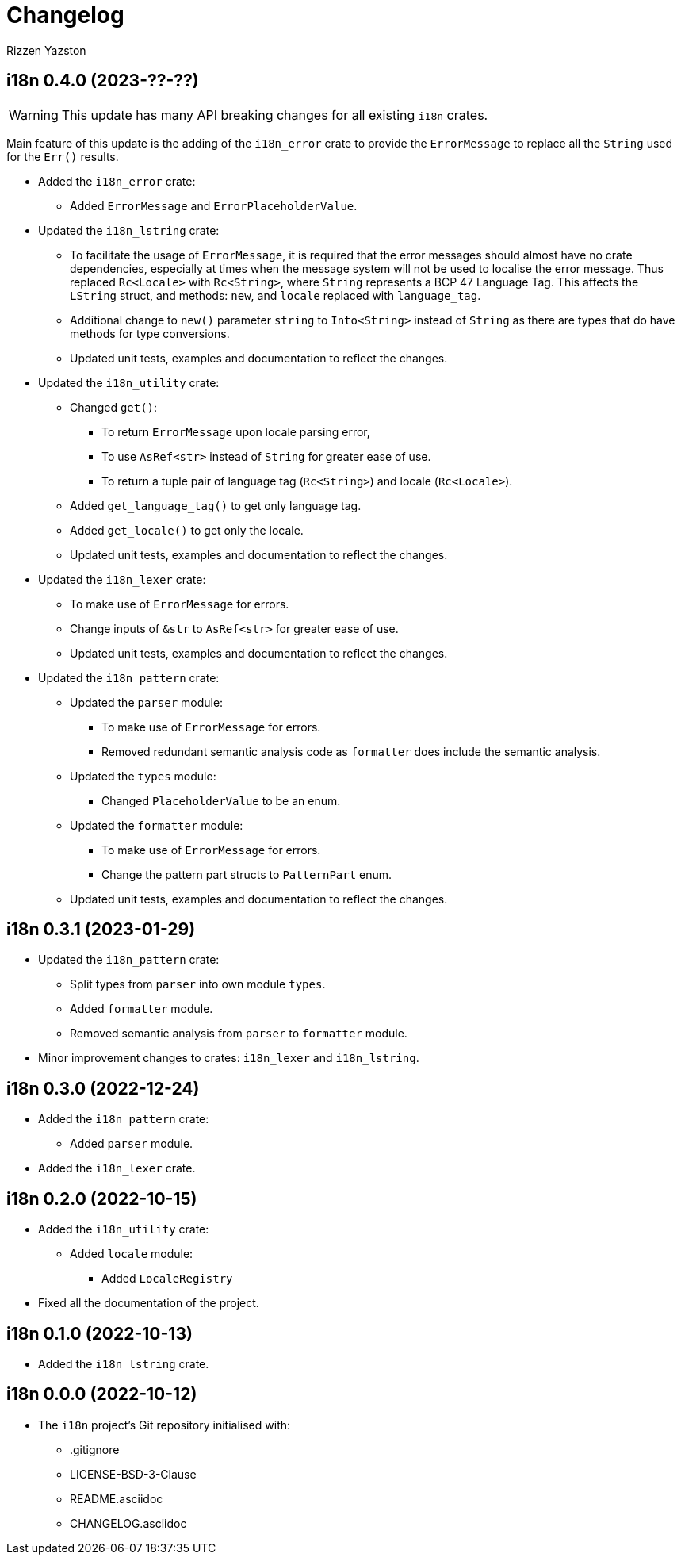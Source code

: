 = Changelog
Rizzen Yazston

== i18n 0.4.0 (2023-??-??)

WARNING: This update has many API breaking changes for all existing `i18n` crates.

Main feature of this update is the adding of the `i18n_error` crate to provide the `ErrorMessage` to replace all the `String` used for the `Err()` results.

* Added the `i18n_error` crate:

** Added `ErrorMessage` and `ErrorPlaceholderValue`.

* Updated the `i18n_lstring` crate:

** To facilitate the usage of `ErrorMessage`, it is required that the error messages should almost have no crate dependencies, especially at times when the message system will not be used to localise the error message. Thus replaced `Rc<Locale>` with `Rc<String>`, where `String` represents a BCP 47 Language Tag. This affects the `LString` struct, and methods: `new`, and `locale` replaced with `language_tag`.

** Additional change to `new()` parameter `string` to `Into<String>` instead of `String` as there are types that do have methods for type conversions.

** Updated unit tests, examples and documentation to reflect the changes.

* Updated the `i18n_utility` crate:

** Changed `get()`:

*** To return `ErrorMessage` upon locale parsing error,

*** To use `AsRef<str>` instead of `String` for greater ease of use.

*** To return a tuple pair of language tag (`Rc<String>`) and locale (`Rc<Locale>`).

** Added `get_language_tag()` to get only language tag.

** Added `get_locale()` to get only the locale.

** Updated unit tests, examples and documentation to reflect the changes.

* Updated the `i18n_lexer` crate:

** To make use of `ErrorMessage` for errors.

** Change inputs of `&str` to `AsRef<str>` for greater ease of use.

** Updated unit tests, examples and documentation to reflect the changes.

* Updated the `i18n_pattern` crate:

** Updated the `parser` module:

*** To make use of `ErrorMessage` for errors.

*** Removed redundant semantic analysis code as `formatter` does include the semantic analysis.

** Updated the `types` module:

*** Changed `PlaceholderValue` to be an enum.

** Updated the `formatter` module:

*** To make use of `ErrorMessage` for errors.

*** Change the pattern part structs to `PatternPart` enum.

** Updated unit tests, examples and documentation to reflect the changes.


== i18n 0.3.1 (2023-01-29)

* Updated the `i18n_pattern` crate:

** Split types from `parser` into own module `types`.

** Added `formatter` module.

** Removed semantic analysis from `parser` to `formatter` module.

* Minor improvement changes to crates: `i18n_lexer` and `i18n_lstring`.

== i18n 0.3.0 (2022-12-24)

* Added the `i18n_pattern` crate:

** Added `parser` module.

* Added the `i18n_lexer` crate.

== i18n 0.2.0 (2022-10-15)

* Added the `i18n_utility` crate:

** Added `locale` module:

*** Added `LocaleRegistry`

* Fixed all the documentation of the project.

== i18n 0.1.0 (2022-10-13)

* Added the `i18n_lstring` crate.

== i18n 0.0.0 (2022-10-12)

* The `i18n` project's Git repository initialised with:

** .gitignore

** LICENSE-BSD-3-Clause

** README.asciidoc

** CHANGELOG.asciidoc
